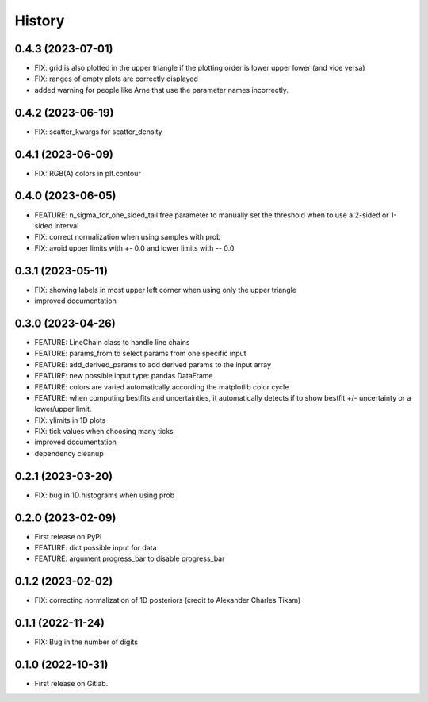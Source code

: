 .. :changelog:

History
-------

0.4.3 (2023-07-01)
++++++++++++++++++

* FIX: grid is also plotted in the upper triangle if the plotting order is lower upper lower (and vice versa)
* FIX: ranges of empty plots are correctly displayed
* added warning for people like Arne that use the parameter names incorrectly.

0.4.2 (2023-06-19)
++++++++++++++++++

* FIX: scatter_kwargs for scatter_density

0.4.1 (2023-06-09)
++++++++++++++++++

* FIX: RGB(A) colors in plt.contour

0.4.0 (2023-06-05)
++++++++++++++++++

* FEATURE: n_sigma_for_one_sided_tail free parameter to manually set the threshold when to use a 2-sided or 1-sided interval
* FIX: correct normalization when using samples with prob
* FIX: avoid upper limits with +- 0.0 and lower limits with -- 0.0

0.3.1 (2023-05-11)
++++++++++++++++++

* FIX: showing labels in most upper left corner when using only the upper triangle
* improved documentation

0.3.0 (2023-04-26)
++++++++++++++++++

* FEATURE: LineChain class to handle line chains
* FEATURE: params_from to select params from one specific input
* FEATURE: add_derived_params to add derived params to the input array
* FEATURE: new possible input type: pandas DataFrame
* FEATURE: colors are varied automatically according the matplotlib color cycle
* FEATURE: when computing bestfits and uncertainties, it automatically detects if to show bestfit +/- uncertainty or a lower/upper limit.
* FIX: ylimits in 1D plots
* FIX: tick values when choosing many ticks
* improved documentation
* dependency cleanup

0.2.1 (2023-03-20)
++++++++++++++++++

* FIX: bug in 1D histograms when using prob

0.2.0 (2023-02-09)
++++++++++++++++++

* First release on PyPI
* FEATURE: dict possible input for data
* FEATURE: argument progress_bar to disable progress_bar

0.1.2 (2023-02-02)
++++++++++++++++++

* FIX: correcting normalization of 1D posteriors (credit to Alexander Charles Tikam)

0.1.1 (2022-11-24)
++++++++++++++++++

* FIX: Bug in the number of digits

0.1.0 (2022-10-31)
++++++++++++++++++

* First release on Gitlab.
